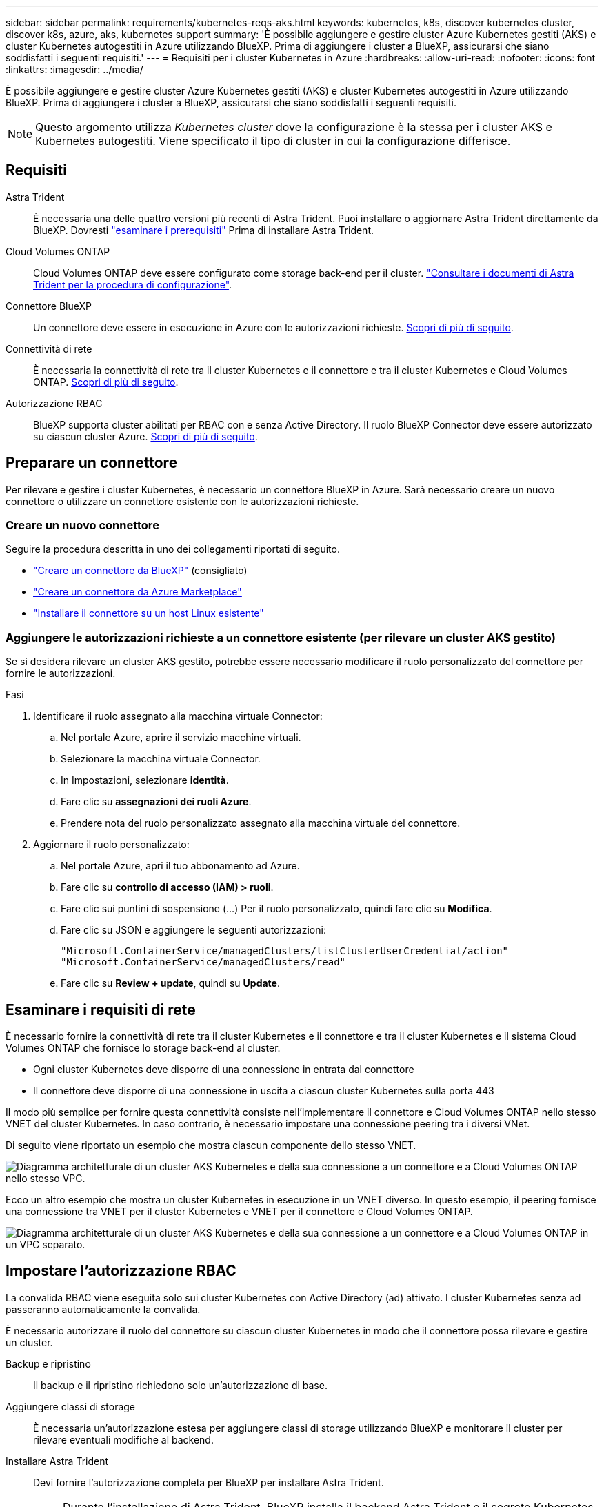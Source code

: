 ---
sidebar: sidebar 
permalink: requirements/kubernetes-reqs-aks.html 
keywords: kubernetes, k8s, discover kubernetes cluster, discover k8s, azure, aks, kubernetes support 
summary: 'È possibile aggiungere e gestire cluster Azure Kubernetes gestiti (AKS) e cluster Kubernetes autogestiti in Azure utilizzando BlueXP. Prima di aggiungere i cluster a BlueXP, assicurarsi che siano soddisfatti i seguenti requisiti.' 
---
= Requisiti per i cluster Kubernetes in Azure
:hardbreaks:
:allow-uri-read: 
:nofooter: 
:icons: font
:linkattrs: 
:imagesdir: ../media/


[role="lead"]
È possibile aggiungere e gestire cluster Azure Kubernetes gestiti (AKS) e cluster Kubernetes autogestiti in Azure utilizzando BlueXP. Prima di aggiungere i cluster a BlueXP, assicurarsi che siano soddisfatti i seguenti requisiti.


NOTE: Questo argomento utilizza _Kubernetes cluster_ dove la configurazione è la stessa per i cluster AKS e Kubernetes autogestiti. Viene specificato il tipo di cluster in cui la configurazione differisce.



== Requisiti

Astra Trident:: È necessaria una delle quattro versioni più recenti di Astra Trident. Puoi installare o aggiornare Astra Trident direttamente da BlueXP. Dovresti link:https://docs.netapp.com/us-en/trident/trident-get-started/requirements.html["esaminare i prerequisiti"^] Prima di installare Astra Trident.
Cloud Volumes ONTAP:: Cloud Volumes ONTAP deve essere configurato come storage back-end per il cluster. https://docs.netapp.com/us-en/trident/trident-use/backends.html["Consultare i documenti di Astra Trident per la procedura di configurazione"^].
Connettore BlueXP:: Un connettore deve essere in esecuzione in Azure con le autorizzazioni richieste. <<Preparare un connettore,Scopri di più di seguito>>.
Connettività di rete:: È necessaria la connettività di rete tra il cluster Kubernetes e il connettore e tra il cluster Kubernetes e Cloud Volumes ONTAP. <<Esaminare i requisiti di rete,Scopri di più di seguito>>.
Autorizzazione RBAC:: BlueXP supporta cluster abilitati per RBAC con e senza Active Directory. Il ruolo BlueXP Connector deve essere autorizzato su ciascun cluster Azure. <<Impostare l'autorizzazione RBAC,Scopri di più di seguito>>.




== Preparare un connettore

Per rilevare e gestire i cluster Kubernetes, è necessario un connettore BlueXP in Azure. Sarà necessario creare un nuovo connettore o utilizzare un connettore esistente con le autorizzazioni richieste.



=== Creare un nuovo connettore

Seguire la procedura descritta in uno dei collegamenti riportati di seguito.

* link:https://docs.netapp.com/us-en/bluexp-setup-admin/task-creating-connectors-azure.html#overview["Creare un connettore da BlueXP"^] (consigliato)
* link:https://docs.netapp.com/us-en/bluexp-setup-admin/task-launching-azure-mktp.html["Creare un connettore da Azure Marketplace"^]
* link:https://docs.netapp.com/us-en/bluexp-setup-admin/task-installing-linux.html["Installare il connettore su un host Linux esistente"^]




=== Aggiungere le autorizzazioni richieste a un connettore esistente (per rilevare un cluster AKS gestito)

Se si desidera rilevare un cluster AKS gestito, potrebbe essere necessario modificare il ruolo personalizzato del connettore per fornire le autorizzazioni.

.Fasi
. Identificare il ruolo assegnato alla macchina virtuale Connector:
+
.. Nel portale Azure, aprire il servizio macchine virtuali.
.. Selezionare la macchina virtuale Connector.
.. In Impostazioni, selezionare *identità*.
.. Fare clic su *assegnazioni dei ruoli Azure*.
.. Prendere nota del ruolo personalizzato assegnato alla macchina virtuale del connettore.


. Aggiornare il ruolo personalizzato:
+
.. Nel portale Azure, apri il tuo abbonamento ad Azure.
.. Fare clic su *controllo di accesso (IAM) > ruoli*.
.. Fare clic sui puntini di sospensione (...) Per il ruolo personalizzato, quindi fare clic su *Modifica*.
.. Fare clic su JSON e aggiungere le seguenti autorizzazioni:
+
[source, json]
----
"Microsoft.ContainerService/managedClusters/listClusterUserCredential/action"
"Microsoft.ContainerService/managedClusters/read"
----
.. Fare clic su *Review + update*, quindi su *Update*.






== Esaminare i requisiti di rete

È necessario fornire la connettività di rete tra il cluster Kubernetes e il connettore e tra il cluster Kubernetes e il sistema Cloud Volumes ONTAP che fornisce lo storage back-end al cluster.

* Ogni cluster Kubernetes deve disporre di una connessione in entrata dal connettore
* Il connettore deve disporre di una connessione in uscita a ciascun cluster Kubernetes sulla porta 443


Il modo più semplice per fornire questa connettività consiste nell'implementare il connettore e Cloud Volumes ONTAP nello stesso VNET del cluster Kubernetes. In caso contrario, è necessario impostare una connessione peering tra i diversi VNet.

Di seguito viene riportato un esempio che mostra ciascun componente dello stesso VNET.

image:diagram-kubernetes-azure.png["Diagramma architetturale di un cluster AKS Kubernetes e della sua connessione a un connettore e a Cloud Volumes ONTAP nello stesso VPC."]

Ecco un altro esempio che mostra un cluster Kubernetes in esecuzione in un VNET diverso. In questo esempio, il peering fornisce una connessione tra VNET per il cluster Kubernetes e VNET per il connettore e Cloud Volumes ONTAP.

image:diagram-kubernetes-azure-with-peering.png["Diagramma architetturale di un cluster AKS Kubernetes e della sua connessione a un connettore e a Cloud Volumes ONTAP in un VPC separato."]



== Impostare l'autorizzazione RBAC

La convalida RBAC viene eseguita solo sui cluster Kubernetes con Active Directory (ad) attivato. I cluster Kubernetes senza ad passeranno automaticamente la convalida.

È necessario autorizzare il ruolo del connettore su ciascun cluster Kubernetes in modo che il connettore possa rilevare e gestire un cluster.

Backup e ripristino:: Il backup e il ripristino richiedono solo un'autorizzazione di base.
Aggiungere classi di storage:: È necessaria un'autorizzazione estesa per aggiungere classi di storage utilizzando BlueXP e monitorare il cluster per rilevare eventuali modifiche al backend.
Installare Astra Trident:: Devi fornire l'autorizzazione completa per BlueXP per installare Astra Trident.
+
--

NOTE: Durante l'installazione di Astra Trident, BlueXP installa il backend Astra Trident e il segreto Kubernetes che contiene le credenziali che Astra Trident deve comunicare con il cluster di storage.

--


.Prima di iniziare
RBAC ``subjects: name:`` La configurazione varia leggermente in base al tipo di cluster Kubernetes.

* Se si sta implementando un cluster * AKS gestito, è necessario l'ID dell'oggetto per l'identità gestita assegnata dal sistema per il connettore. Questo ID è disponibile nel portale di gestione di Azure.
+
image:screenshot-k8s-aks-obj-id.png["Una schermata della finestra ID oggetto assegnato dal sistema sul portale di gestione Azure."]

* Se si sta implementando un cluster Kubernetes* a gestione automatica, è necessario il nome utente di qualsiasi utente autorizzato.


.Fasi
Creare un ruolo del cluster e un'associazione di ruoli.

. Puoi personalizzare l'autorizzazione in base ai tuoi requisiti.
+
[role="tabbed-block"]
====
.Backup/ripristino
--
Aggiungere l'autorizzazione di base per abilitare il backup e il ripristino per i cluster Kubernetes.

Sostituire `subjects: kind:` variabile con il nome utente e. `subjects: name:` Con l'ID oggetto per l'identità gestita assegnata dal sistema o il nome utente di qualsiasi utente autorizzato, come descritto in precedenza.

[source, yaml]
----
apiVersion: rbac.authorization.k8s.io/v1
kind: ClusterRole
metadata:
    name: cloudmanager-access-clusterrole
rules:
    - apiGroups:
          - ''
      resources:
          - namespaces
      verbs:
          - list
          - watch
    - apiGroups:
          - ''
      resources:
          - persistentvolumes
      verbs:
          - list
          - watch
    - apiGroups:
          - ''
      resources:
          - pods
          - pods/exec
      verbs:
          - get
          - list
          - watch
    - apiGroups:
          - ''
      resources:
          - persistentvolumeclaims
      verbs:
          - list
          - create
          - watch
    - apiGroups:
          - storage.k8s.io
      resources:
          - storageclasses
      verbs:
          - list
    - apiGroups:
          - trident.netapp.io
      resources:
          - tridentbackends
      verbs:
          - list
          - watch
    - apiGroups:
          - trident.netapp.io
      resources:
          - tridentorchestrators
      verbs:
          - get
          - watch
---
apiVersion: rbac.authorization.k8s.io/v1
kind: ClusterRoleBinding
metadata:
    name: k8s-access-binding
subjects:
    - kind: User
      name:
      apiGroup: rbac.authorization.k8s.io
roleRef:
    kind: ClusterRole
    name: cloudmanager-access-clusterrole
    apiGroup: rbac.authorization.k8s.io
----
--
.Classi di storage
--
Aggiunta di autorizzazioni estese per aggiungere classi di storage utilizzando BlueXP.

Sostituire ``subjects: kind:`` variabile con il nome utente e. ``subjects: user:`` Con l'ID oggetto per l'identità gestita assegnata dal sistema o il nome utente di qualsiasi utente autorizzato, come descritto in precedenza.

[source, yaml]
----
apiVersion: rbac.authorization.k8s.io/v1
kind: ClusterRole
metadata:
    name: cloudmanager-access-clusterrole
rules:
    - apiGroups:
          - ''
      resources:
          - secrets
          - namespaces
          - persistentvolumeclaims
          - persistentvolumes
          - pods
          - pods/exec
      verbs:
          - get
          - list
          - watch
          - create
          - delete
          - watch
    - apiGroups:
          - storage.k8s.io
      resources:
          - storageclasses
      verbs:
          - get
          - create
          - list
          - watch
          - delete
          - patch
    - apiGroups:
          - trident.netapp.io
      resources:
          - tridentbackends
          - tridentorchestrators
          - tridentbackendconfigs
      verbs:
          - get
          - list
          - watch
          - create
          - delete
          - watch
---
apiVersion: rbac.authorization.k8s.io/v1
kind: ClusterRoleBinding
metadata:
    name: k8s-access-binding
subjects:
    - kind: User
      name:
      apiGroup: rbac.authorization.k8s.io
roleRef:
    kind: ClusterRole
    name: cloudmanager-access-clusterrole
    apiGroup: rbac.authorization.k8s.io
----
--
.Installazione di Trident
--
Utilizzare la riga di comando per fornire l'autorizzazione completa e abilitare BlueXP per installare Astra Trident.

[source, cli]
----
eksctl create iamidentitymapping --cluster < > --region < > --arn < > --group "system:masters" --username system:node:{{EC2PrivateDNSName}}
----
--
====
. Applicare la configurazione a un cluster.
+
[source, kubectl]
----
kubectl apply -f <file-name>
----

